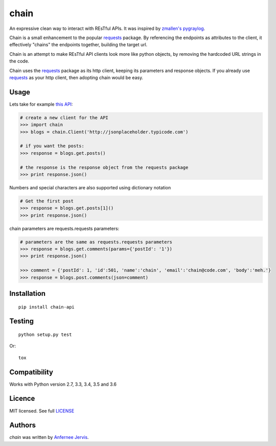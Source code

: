 chain
=====

.. image:: https://img.shields.io/pypi/v/chain-api.svg
    :target: https://pypi.python.org/pypi/chain-api/
    :alt: Latest PyPI version

.. image:: https://travis-ci.org/ajpen/chain.svg?branch=master
    :target: https://travis-ci.org/ajpen/chain
    :alt: Latest Travis CI build status

An expressive clean way to interact with REsTful APIs. It was inspired by `zmallen's pygraylog`_.

Chain is a small enhancement to the popular `requests`_ package. By referencing the endpoints as
attributes to the client, it effectively "chains" the endpoints together, building the target url.

Chain is an attempt to make REsTful API clients look more like python objects, by removing the
hardcoded URL strings in the code.

Chain uses the `requests`_ package as its http client, keeping its parameters and response objects.
If you already use `requests`_ as your http client, then adopting chain would be easy.

Usage
-----

Lets take for example `this API`_:

.. code-block:: pycon

    # create a new client for the API
    >>> import chain
    >>> blogs = chain.Client('http://jsonplaceholder.typicode.com')

    # if you want the posts:
    >>> response = blogs.get.posts()

    # the response is the response object from the requests package
    >>> print response.json()


Numbers and special characters are also supported using dictionary notation

.. code-block:: pycon

    # Get the first post
    >>> response = blogs.get.posts[1]()
    >>> print response.json()


chain parameters are requests.requests parameters:

.. code-block:: pycon

    # parameters are the same as requests.requests parameters
    >>> response = blogs.get.comments(params={'postId': '1'})
    >>> print response.json()

    >>> comment = {'postId': 1, 'id':501, 'name':'chain', 'email':'chain@code.com', 'body':'meh.'}
    >>> response = blogs.post.comments(json=comment)


Installation
------------
::

    pip install chain-api


Testing
-------
::

    python setup.py test

Or:
::

    tox


Compatibility
-------------

Works with Python version 2.7, 3.3, 3.4, 3.5 and 3.6


Licence
-------
MIT licensed. See full `LICENSE`_

Authors
-------

`chain` was written by `Anfernee Jervis <anferneejervis@gmail.com>`_.


.. _this API: https://jsonplaceholder.typicode.com/
.. _LICENSE: https://github.com/ajpen/chain/blob/master/LICENSE.md
.. _`zmallen's pygraylog`: https://github.com/zmallen/pygraylog
.. _requests: https://pypi.python.org/pypi/requests
